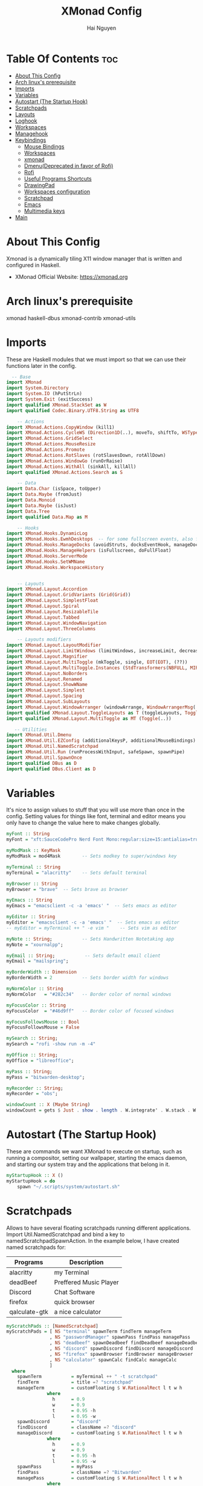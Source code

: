 #+TITLE: XMonad Config
#+AUTHOR: Hai Nguyen
#+PROPERTY: header-args :tangle xmonad.hs
#+STARTUP: overview
* Table Of Contents :toc:
- [[#about-this-config][About This Config]]
- [[#arch-linuxs-prerequisite][Arch linux's prerequisite]]
- [[#imports][Imports]]
- [[#variables][Variables]]
- [[#autostart-the-startup-hook][Autostart (The Startup Hook)]]
- [[#scratchpads][Scratchpads]]
- [[#layouts][Layouts]]
- [[#loghook][Loghook]]
- [[#workspaces][Workspaces]]
- [[#managehook][Managehook]]
- [[#keybindings][Keybindings]]
  - [[#mouse-bindings][Mouse Bindings]]
  - [[#workspaces-1][Workspaces]]
  - [[#xmonad][xmonad]]
  - [[#dmenudeprecated-in-favor-of-rofi][Dmenu(Deprecated in favor of Rofi)]]
  - [[#rofi][Rofi]]
  - [[#useful-programs-shortcuts][Useful Programs Shortcuts]]
  - [[#drawingpad][DrawingPad]]
  - [[#workspaces-configuration][Workspaces configuration]]
  - [[#scratchpad][Scratchpad]]
  - [[#emacs][Emacs]]
  - [[#multimedia-keys][Multimedia keys]]
- [[#main][Main]]

* About This Config
#+CAPTION: XMonad Scrot
#+ATTR_HTML: :alt XMonad Scrot :title XMonad Scrot :align left 

Xmonad is a dynamically tiling X11 window manager that is written and configured in Haskell.
- XMonad Official Website: [[https://xmonad.org][https://xmonad.org]]

* Arch linux's prerequisite
xmonad
haskell-dbus
xmonad-contrib
xmonad-utils
* Imports
These are Haskell modules that we must import so that we can use their functions later in the config.

#+BEGIN_SRC haskell
  -- Base
import XMonad
import System.Directory
import System.IO (hPutStrLn)
import System.Exit (exitSuccess)
import qualified XMonad.StackSet as W
import qualified Codec.Binary.UTF8.String as UTF8

    -- Actions
import XMonad.Actions.CopyWindow (kill1)
import XMonad.Actions.CycleWS (Direction1D(..), moveTo, shiftTo, WSType(..), nextScreen, prevScreen)
import XMonad.Actions.GridSelect
import XMonad.Actions.MouseResize
import XMonad.Actions.Promote
import XMonad.Actions.RotSlaves (rotSlavesDown, rotAllDown)
import XMonad.Actions.WindowGo (runOrRaise)
import XMonad.Actions.WithAll (sinkAll, killAll)
import qualified XMonad.Actions.Search as S

    -- Data
import Data.Char (isSpace, toUpper)
import Data.Maybe (fromJust)
import Data.Monoid
import Data.Maybe (isJust)
import Data.Tree
import qualified Data.Map as M

    -- Hooks
import XMonad.Hooks.DynamicLog
import XMonad.Hooks.EwmhDesktops  -- for some fullscreen events, also for xcomposite in obs.
import XMonad.Hooks.ManageDocks (avoidStruts, docksEventHook, manageDocks, ToggleStruts(..))
import XMonad.Hooks.ManageHelpers (isFullscreen, doFullFloat)
import XMonad.Hooks.ServerMode
import XMonad.Hooks.SetWMName
import XMonad.Hooks.WorkspaceHistory


    -- Layouts
import XMonad.Layout.Accordion
import XMonad.Layout.GridVariants (Grid(Grid))
import XMonad.Layout.SimplestFloat
import XMonad.Layout.Spiral
import XMonad.Layout.ResizableTile
import XMonad.Layout.Tabbed
import XMonad.Layout.WindowNavigation
import XMonad.Layout.ThreeColumns

    -- Layouts modifiers
import XMonad.Layout.LayoutModifier
import XMonad.Layout.LimitWindows (limitWindows, increaseLimit, decreaseLimit)
import XMonad.Layout.Magnifier
import XMonad.Layout.MultiToggle (mkToggle, single, EOT(EOT), (??))
import XMonad.Layout.MultiToggle.Instances (StdTransformers(NBFULL, MIRROR, NOBORDERS))
import XMonad.Layout.NoBorders
import XMonad.Layout.Renamed
import XMonad.Layout.ShowWName
import XMonad.Layout.Simplest
import XMonad.Layout.Spacing
import XMonad.Layout.SubLayouts
import XMonad.Layout.WindowArranger (windowArrange, WindowArrangerMsg(..))
import qualified XMonad.Layout.ToggleLayouts as T (toggleLayouts, ToggleLayout(Toggle))
import qualified XMonad.Layout.MultiToggle as MT (Toggle(..))

   -- Utilities
import XMonad.Util.Dmenu
import XMonad.Util.EZConfig (additionalKeysP, additionalMouseBindings)
import XMonad.Util.NamedScratchpad
import XMonad.Util.Run (runProcessWithInput, safeSpawn, spawnPipe)
import XMonad.Util.SpawnOnce
import qualified DBus as D
import qualified DBus.Client as D
#+END_SRC

* Variables
It's nice to assign values to stuff that you will use more than once in the config. Setting values for things like font, terminal and editor means you only have to change the value here to make changes globally.
#+BEGIN_SRC haskell
myFont :: String
myFont = "xft:SauceCodePro Nerd Font Mono:regular:size=15:antialias=true:hinting=true"

myModMask :: KeyMask
myModMask = mod4Mask        -- Sets modkey to super/windows key

myTerminal :: String
myTerminal = "alacritty"    -- Sets default terminal

myBrowser :: String
myBrowser = "brave"  -- Sets brave as browser

myEmacs :: String
myEmacs = "emacsclient -c -a 'emacs' "  -- Sets emacs as editor

myEditor :: String
myEditor = "emacsclient -c -a 'emacs' "  -- Sets emacs as editor
-- myEditor = myTerminal ++ " -e vim "    -- Sets vim as editor

myNote :: String;           -- Sets Handwritten Notetaking app
myNote = "xournalpp";

myEmail :: String;           -- Sets default email client
myEmail = "mailspring";

myBorderWidth :: Dimension
myBorderWidth = 2           -- Sets border width for windows

myNormColor :: String
myNormColor   = "#282c34"   -- Border color of normal windows

myFocusColor :: String
myFocusColor  = "#46d9ff"   -- Border color of focused windows

myFocusFollowsMouse :: Bool
myFocusFollowsMouse = False

mySearch :: String;
mySearch = "rofi -show run -m -4"

myOffice :: String;
myOffice = "libreoffice";

myPass :: String;
myPass = "bitwarden-desktop";

myRecorder :: String;
myRecorder = "obs";

windowCount :: X (Maybe String)
windowCount = gets $ Just . show . length . W.integrate' . W.stack . W.workspace . W.current . windowset
#+END_SRC

* Autostart (The Startup Hook)

These are commands we want XMonad to execute on startup, such as running a compositor, setting our wallpaper, starting the emacs daemon, and starting our system tray and the applications that belong in it.

#+BEGIN_SRC haskell
myStartupHook :: X ()
myStartupHook = do
    spawn "~/.scripts/system/autostart.sh"
#+END_SRC

* Scratchpads
Allows to have several floating scratchpads running different applications.  Import Util.NamedScratchpad and bind a key to namedScratchpadSpawnAction.  In the example below, I have created named scratchpads for:
|---------------+------------------------|
| Programs      | Description            |
|---------------+------------------------|
| alacritty     | my Terminal            |
| deadBeef      | Preffered Music Player |
| Discord       | Chat Software          |
| firefox       | quick browser          |
| qalculate-gtk | a nice calculator      |
|---------------+------------------------|

#+BEGIN_SRC haskell
myScratchPads :: [NamedScratchpad]
myScratchPads = [ NS "terminal" spawnTerm findTerm manageTerm
                , NS "passwordManager" spawnPass findPass managePass
                , NS "deadbeef" spawnDeadbeef findDeadbeef manageDeadbeef
                , NS "discord" spawnDiscord findDiscord manageDiscord
                , NS "firefox" spawnBrowser findBrowser manageBrowser
                , NS "calculator" spawnCalc findCalc manageCalc
                ]
  where
    spawnTerm           = myTerminal ++ " -t scratchpad"
    findTerm            = title =? "scratchpad"
    manageTerm          = customFloating $ W.RationalRect l t w h
               where
                 h      = 0.9
                 w      = 0.9
                 t      = 0.95 -h
                 l      = 0.95 -w
    spawnDiscord        = "discord"
    findDiscord         = className =? "discord"
    manageDiscord       = customFloating $ W.RationalRect l t w h
               where
                 h      = 0.9
                 w      = 0.9
                 t      = 0.95 -h
                 l      = 0.95 -w
    spawnPass           = myPass
    findPass            = className =? "Bitwarden"
    managePass          = customFloating $ W.RationalRect l t w h
               where
                 h      = 0.9
                 w      = 0.4
                 t      = 0.95 -h
                 l      = 0.98 -w
    spawnBrowser        = "firefox"
    findBrowser         = className =? "firefox"
    manageBrowser       = customFloating $ W.RationalRect l t w h
               where
                 h      = 0.9
                 w      = 0.9
                 t      = 0.95 -h
                 l      = 0.95 -w
    spawnDeadbeef       = "deadbeef"
    findDeadbeef        = className =? "Deadbeef"
    manageDeadbeef      = customFloating $ W.RationalRect l t w h
               where
                 h      = 0.9
                 w      = 0.9
                 t      = 0.95 -h
                 l      = 0.95 -w
    spawnCalc           = "qalculate-gtk"
    findCalc            = className =? "Qalculate-gtk"
    manageCalc          = customFloating $ W.RationalRect l t w h
               where
                 h      = 0.5
                 w      = 0.4
                 t      = 0.75 -h
                 l      = 0.70 -w
#+END_SRC

* Layouts
Defining the layouts that I want to have available.

#+BEGIN_SRC haskell

mySpacing :: Integer -> l a -> XMonad.Layout.LayoutModifier.ModifiedLayout Spacing l a
mySpacing i = spacingRaw False (Border i i i i) True (Border i i i i) True

-- Below is a variation of the above except no borders are applied
-- if fewer than two windows. So a single window has no gaps.
mySpacing' :: Integer -> l a -> XMonad.Layout.LayoutModifier.ModifiedLayout Spacing l a
mySpacing' i = spacingRaw True (Border i i i i) True (Border i i i i) True

-- Defining a bunch of layouts, many that I don't use.
-- limitWindows n sets maximum number of windows displayed for layout.
-- mySpacing n sets the gap size around the windows.
tall     = renamed [Replace "tall"]
           $ windowNavigation
           $ addTabs shrinkText myTabTheme
           $ limitWindows 12
           $ ResizableTall 1 (3/100) (1/2) []
floats   = renamed [Replace "floats"]
           $ windowNavigation
           $ addTabs shrinkText myTabTheme
           $ limitWindows 20 simplestFloat
tabs     = renamed [Replace "tabs"]
           -- I cannot add spacing to this layout because it will
           -- add spacing between window and tabs which looks bad.
           $ tabbed shrinkText myTabTheme

-- setting colors for tabs layout and tabs sublayout.
myTabTheme = def { fontName            = myFont
                 , activeColor         = "#ff2afc"
                 , inactiveColor       = "#1f1147"
                 , activeBorderColor   = "#ff2afc"
                 , inactiveBorderColor = "#1f1147"
                 , activeTextColor     = "#1f1147"
                 , inactiveTextColor   = "#ff2afc"
                 }

-- Theme for showWName which prints current workspace when you change workspaces.
myShowWNameTheme :: SWNConfig
myShowWNameTheme = def
    { swn_font              = "xft:Ubuntu:bold:size=60"
    , swn_fade              = 0.5
    , swn_bgcolor           = "#1c1f24"
    , swn_color             = "#ffffff"
    }

-- The layout hook
myLayoutHook = avoidStruts $ mouseResize $ windowArrange $ T.toggleLayouts floats
               $ mkToggle (NBFULL ?? NOBORDERS ?? EOT) myDefaultLayout
             where
               myDefaultLayout =
                                        tall
                                        ||| noBorders tabs

#+END_SRC

* Loghook
loghook with dbus connection for polybar

#+BEGIN_SRC haskell
myLogHook :: D.Client -> PP
myLogHook dbus = def { ppOutput = dbusOutput dbus
                       }
dbusOutput :: D.Client -> String -> IO ()
dbusOutput dbus str = do
    let signal = (D.signal objectPath interfaceName memberName) {
            D.signalBody = [D.toVariant $ UTF8.decodeString str]
        }
    D.emit dbus signal
  where
    objectPath = D.objectPath_ "/org/xmonad/Log"
    interfaceName = D.interfaceName_ "org.xmonad.Log"
    memberName = D.memberName_ "Update"
#+END_SRC

* Workspaces

#+begin_src haskell
-- myWorkspaces = [" 1 ", " 2 ", " 3 ", " 4 ", " 5 ", " 6 ", " 7 ", " 8 ", " 9 "]
myWorkspaces = ["dev", "sys", "note", "www", "doc", "mail", "chat", "media", "misc", "NSP"]
-- clickable ws = "<action=xdotool key super+"++show i++">"++ws++"</action>"
--     where i = fromJust $ M.lookup ws myWorkspaceIndices #+END_SRC

#+END_SRC
#+RESULTS:
: <interactive>:14:5-9: error: parse error on input ‘where’

* Managehook
Sets some rules for certain programs. Examples include forcing certain programs to always float, or to always appear on a certain workspace.  Forcing programs to a certain workspace with a doShift requires xdotool if you are using clickable workspaces. You need the className or title of the program. Use xprop to get this info.
#+BEGIN_SRC haskell
myManageHook :: XMonad.Query (Data.Monoid.Endo WindowSet)
myManageHook = composeAll
     -- 'doFloat' forces a window to float.  Useful for dialog boxes and such.
     -- using 'doShift ( myWorkspaces !! 7)' sends program to workspace 8!
     -- I'm doing it this way because otherwise I would have to write out the full
     -- name of my workspaces and the names would be very long if using clickable workspaces.
     [ className =? "confirm"                   --> doFloat
     , className =? "file_progress"             --> doFloat
     , className =? "dialog"                    --> doFloat
     , className =? "download"                  --> doFloat
     , className =? "error"                     --> doFloat
     , className =? "Gimp"                      --> doFloat
     , className =? "notification"              --> doFloat
     , className =? "pinentry-gtk-2"            --> doFloat
     , className =? "splash"                    --> doFloat
     , className =? "toolbar"                   --> doFloat
     , title =? "Oracle VM VirtualBox Manager"  --> doFloat
     , title =? "Messenger Call - Brave"        --> doShift ( myWorkspaces !! 6 )
     , className =? "zoom"                      --> doShift ( myWorkspaces !! 6 )
     , className =? "qutebrowser"               --> doShift ( myWorkspaces !! 3 )
     , className =? "Brave-browser"             --> doShift ( myWorkspaces !! 3 )
     , className =? "Mail"                      --> doShift ( myWorkspaces !! 5 )
     , className =? "Thunderbird"               --> doShift ( myWorkspaces !! 5 )
     , className =? "Mailspring"                --> doShift ( myWorkspaces !! 5 )
     , className =? "Gcr-prompter"              --> doShift ( myWorkspaces !! 5 ) -- mailspring's gnome keyring's password prompt
     , className =? "mpv"                       --> doShift ( myWorkspaces !! 7 )
     , className =? "Gimp"                      --> doShift ( myWorkspaces !! 2 )
     , className =? "Write"                     --> doShift ( myWorkspaces !! 2 )
     , className =? "Xournalpp"                     --> doShift ( myWorkspaces !! 2 )
     , className =? "VirtualBox Manager" --> doShift  ( myWorkspaces !! 9 )
     , (className =? "firefox" <&&> resource =? "Dialog") --> doFloat  -- Float Firefox Dialog
     , isFullscreen -->  doFullFloat
     ] <+> namedScratchpadManageHook myScratchPads
#+END_SRC

* Keybindings
I am using the Xmonad.Util.EZConfig module which allows keybindings to be written in simpler, emacs-like format.  The Super/Windows key is 'M' (the     modkey).  The ALT key is 'M1'.  SHIFT is 'S' and CTR is 'C'.
** Mouse Bindings
#+begin_src haskell

myMouseBindings =

    -- mod-button1, Set the window to floating mode and move by dragging
    [ ((mod4Mask, button1), (\w -> focus w >> mouseMoveWindow w >> windows W.shiftMaster))

    -- mod-button2, Raise the window to the top of the stack
    , ((mod4Mask, button2), (\w -> focus w >> windows W.shiftMaster))

    -- mod-button3, Set the window to floating mode and resize by dragging
    , ((mod4Mask, button3), (\w -> focus w >> mouseResizeWindow w >> windows W.shiftMaster))

    --wacom
    , ((0, 16), (\w -> spawn "wacom-main"))
    , ((0, 15), (\w -> spawn "wacom-side"))

    ]
#+end_src

** Workspaces
#+begin_src haskell

myWorkspaceKeys conf@(XConfig {XMonad.modMask = modMask}) = M.fromList $

  [((m .|. modMask, k), windows $ f i)

  --Keyboard layouts
  --qwerty users use this line
   | (i, k) <- zip (XMonad.workspaces conf) [xK_1,xK_2,xK_3,xK_4,xK_5,xK_6,xK_7,xK_8,xK_9,xK_0,xK_F13]

  --French Azerty users use this line
  -- | (i, k) <- zip (XMonad.workspaces conf) [xK_ampersand, xK_eacute, xK_quotedbl, xK_apostrophe, xK_parenleft, xK_minus, xK_egrave, xK_underscore, xK_ccedilla , xK_agrave]

  --Belgian Azerty users use this line
  -- | (i, k) <- zip (XMonad.workspaces conf) [xK_ampersand, xK_eacute, xK_quotedbl, xK_apostrophe, xK_parenleft, xK_section, xK_egrave, xK_exclam, xK_ccedilla, xK_agrave]

      , (f, m) <- [(W.greedyView, 0), (W.shift, shiftMask)
      , (\i -> W.greedyView i . W.shift i, shiftMask)]]

   ++
  -- ctrl-{w,e,r}, Switch to physical/Xinerama screens 1, 2, or 3
  -- ctrl-shift-{w,e,r}, Move client to screen 1, 2, or 3
  [((m .|. modMask, key), screenWorkspace sc >>= flip whenJust (windows . f))
      | (key, sc) <- zip [xK_w, xK_e] [0..]
      , (f, m) <- [(W.view, 0), (W.shift, shiftMask)]]
#+end_src

#+RESULTS:
: <interactive>:48:7: error: parse error on input ‘,’

** xmonad

#+BEGIN_SRC haskell
myKeys :: [(String, X ())]
myKeys =
    -- Xmonad
        [
          ("M1-r", spawn "xmonad --recompile")  -- Recompiles xmonad
        , ("M-S-r", spawn "xmonad --restart")    -- Restarts xmonad
        , ("M1-<F4>", spawn "arcolinux-logout")    -- Restarts xmonad
#+END_SRC

** Dmenu(Deprecated in favor of Rofi)
** Rofi

#+BEGIN_SRC haskell
-- Run Prompt
    , ("M-S-<Return>", spawn mySearch) -- rofi
    , ("M-p p", spawn "~/.scripts/rofi/display")   -- display changing scripts
    , ("M-p a", spawn "~/.scripts/rofi/soundcard-choose")   -- choose default sink/source for audio
    , ("M-p e", spawn "rofi -show emoji")  -- insert emoji
    , ("M-p m", spawn "~/.scripts/rofi/rofi-music/music.sh")   -- choose music using mpd with mpc
    , ("M-p b", spawn "~/.scripts/rofi/bluetooth")   -- using bluetoothcli scripts
    , ("M-p w", spawn "~/.scripts/rofi/wifi")   --  connect network through nmcli scripts
    , ("M-p t", spawn "~/.scripts/rofi/wacom")   --  configure drawing tablet
#+END_SRC

*** search 
a search script based on qutebrowser to use on any browser

#+BEGIN_SRC haskell
-- Run Prompt
    , ("M-o y", spawn "~/.scripts/rofi/rofi-youtube/rofi-youtube")   --  search youtube
    , ("M-o o", spawn "~/.scripts/rofi/rofi-search/search search")   --  search the web using rofi
    , ("M-o m", spawn "~/.scripts/rofi//rofi-search/search quickmark")   --  add quickmark to rofi
#+END_SRC

** Useful Programs Shortcuts

#+BEGIN_SRC haskell
    -- Useful programs to have a keybinding for launch
        , ("M-<Return>", spawn myTerminal)
        , ("C-M1-w", spawn myBrowser)
        , ("C-M1-e", spawn myEditor)
        , ("C-M1-r", spawn myRecorder)
        , ("C-M1-n", spawn myNote)
        , ("C-M1-m", spawn myEmail)
        , ("C-M1-o", spawn myOffice)
#+END_SRC

** DrawingPad

#+BEGIN_SRC haskell
    -- Useful programs to have a keybinding for launch
        , ("C-<F11>", spawn "wacom-main")
        , ("C-<F12>", spawn "wacom-side")
#+END_SRC

** Workspaces configuration

#+BEGIN_SRC haskell
--Toggle Polybar
	    , ("M-y", spawn $ "polybar-msg cmd toggle")

-- Kill windows
	    , ("M-S-q", kill1)     -- Kill the currently focused client

-- Workspaces
	    , ("M-.", nextScreen)  -- Switch focus to next monitor
	    , ("M-,", prevScreen)  -- Switch focus to prev monitor
	    , ("M-S-<KP_Add>", shiftTo Next nonNSP >> moveTo Next nonNSP)       -- Shifts focused window to next ws
	    , ("M-S-<KP_Subtract>", shiftTo Prev nonNSP >> moveTo Prev nonNSP)  -- Shifts focused window to prev ws

-- Floating windows
	    , ("M-t", withFocused $ windows . W.sink)  -- Push floating window back to tile
	    , ("M-S-t", sinkAll)                       -- Push ALL floating windows to tile

-- Increase/decrease spacing (gaps)
	    , ("C-M1-j", decWindowSpacing 4)         -- Decrease window spacing
	    , ("C-M1-k", incWindowSpacing 4)         -- Increase window spacing
	    , ("C-M1-h", decScreenSpacing 4)         -- Decrease screen spacing
	    , ("C-M1-l", incScreenSpacing 4)         -- Increase screen spacing

-- Windows navigation
	    , ("M-m", windows W.focusMaster)  -- Move focus to the master window
	    , ("M-j", windows W.focusDown)    -- Move focus to the next window
	    , ("M-k", windows W.focusUp)      -- Move focus to the prev window
	    , ("M-S-m", windows W.swapMaster) -- Swap the focused window and the master window
	    , ("M-S-j", windows W.swapDown)   -- Swap focused window with next window
	    , ("M-S-k", windows W.swapUp)     -- Swap focused window with prev window
	    , ("M-<Backspace>", promote)      -- Moves focused window to master, others maintain order
	    , ("M-S-<Tab>", rotSlavesDown)    -- Rotate all windows except master and keep focus in place
	    , ("M-C-<Tab>", rotAllDown)       -- Rotate all the windows in the current stack

-- Layouts
	    , ("M-<Tab>", sendMessage NextLayout)           -- Switch to next layout
	    , ("M-<space>", sendMessage NextLayout)           -- Switch to next layout
	    , ("M-f", sendMessage (MT.Toggle NBFULL) >> sendMessage ToggleStruts) -- Toggles noborder/full

-- Increase/decrease windows in the master pane or the stack
	    , ("M-S-<Up>", sendMessage (IncMasterN 1))      -- Increase # of clients master pane
	    , ("M-S-<Down>", sendMessage (IncMasterN (-1))) -- Decrease # of clients master pane
	    , ("M-C-<Up>", increaseLimit)                   -- Increase # of windows
	    , ("M-C-<Down>", decreaseLimit)                 -- Decrease # of windows

-- Window resizing
	    , ("M-M1-h", sendMessage Shrink)                   -- Shrink horiz window width
	    , ("M-M1-l", sendMessage Expand)                   -- Expand horiz window width
	    , ("M-M1-j", sendMessage MirrorShrink)          -- Shrink vert window width
	    , ("M-M1-k", sendMessage MirrorExpand)          -- Expand vert window width

-- Sublayouts
-- This is used to push windows to tabbed sublayouts, or pull them out of it.
	    , ("M-C-h", sendMessage $ pullGroup L)
	    , ("M-C-l", sendMessage $ pullGroup R)
	    , ("M-C-k", sendMessage $ pullGroup U)
	    , ("M-C-j", sendMessage $ pullGroup D)
	    , ("M-C-m", withFocused (sendMessage . MergeAll))
-- , ("M-C-u", withFocused (sendMessage . UnMerge))
	    , ("M-C-/", withFocused (sendMessage . UnMergeAll))
	    , ("M-C-.", onGroup W.focusUp')    -- Switch focus to next tab
	    , ("M-C-,", onGroup W.focusDown')  -- Switch focus to prev tab
#+END_SRC

** Scratchpad

#+BEGIN_SRC haskell
    -- Scratchpads
    -- Toggle show/hide these programs.  They run on a hidden workspace.
    -- When you toggle them to show, it brings them to your current workspace.
    -- Toggle them to hide and it sends them back to hidden workspace (NSP).
        , ("C-s t", namedScratchpadAction myScratchPads "terminal")
        , ("C-s d", namedScratchpadAction myScratchPads "discord")
        , ("C-s p", namedScratchpadAction myScratchPads "passwordManager")
        , ("C-s b", namedScratchpadAction myScratchPads "firefox")
        , ("C-s m", namedScratchpadAction myScratchPads "deadbeef")
        , ("C-s c", namedScratchpadAction myScratchPads "calculator")

    -- Controls for deadbeef music player (SUPER-u followed by a key)
        , ("M-u p", spawn "deadbeef --play-pause")
        , ("M-u l", spawn "deadbeef --next")
        , ("M-u h", spawn "deadbeef --prev")
#+END_SRC

** Emacs

#+BEGIN_SRC haskell
    -- Emacs (CTRL-e followed by a key)
        , ("C-e e", spawn "emacsclient --eval '(emacs-everywhere)'")    -- emacs everywhere
        , ("C-e b", spawn (myEmacs ++ ("--eval '(ibuffer)'")))          -- list buffers
        , ("C-e d", spawn (myEmacs ++ ("--eval '(dired nil)'")))        -- dired
        , ("C-e s", spawn (myEmacs ++ ("--eval '(eshell)'")))           -- eshell
#+END_SRC

** Multimedia keys

#+BEGIN_SRC haskell
    -- Multimedia Keys
       , ("<XF86AudioPlay>", spawn "playerctl play-pause")
        , ("M-S-/", spawn "playerctl play-pause")
        , ("<XF86AudioPrev>", spawn "playerctl previous")
        , ("M-S-,", spawn "playerctl previous")
        , ("<XF86AudioNext>", spawn "playerctl next")
        , ("M-S-.", spawn "playerctl next")
        , ("<XF86AudioMute>", spawn "~/.scripts/system/pavolume.sh --togmute")
        , ("<XF86AudioLowerVolume>", spawn "~/.scripts/system/pavolume.sh --down")
        , ("<XF86AudioRaiseVolume>", spawn "~/.scripts/system/pavolume.sh --up")
        , ("<XF86MonBrightnessUp>", spawn "lux -a 3%")
        , ("<XF86MonBrightnessDown>", spawn "lux -s 3%")
        , ("<XF86TouchpadToggle>", spawn "$HOME/.scripts/system/touchpad-toggle")
        , ("<Print>", spawn "~/.scripts/system/print-screen -c")
        , ("C-<Print>", spawn "~/.scripts/system/print-screen -w")
        , ("C-S-<Print>", spawn "~/.scripts/system/print-screen -a")
        ]
    -- The following lines are needed for named scratchpads.
          where nonNSP          = WSIs (return (\ws -> W.tag ws /= "NSP"))
                nonEmptyNonNSP  = WSIs (return (\ws -> isJust (W.stack ws) && W.tag ws /= "NSP"))
#+END_SRC

* Main
This is the "main" of XMonad. This where everything in our configs comes together and works.

#+BEGIN_SRC haskell
main :: IO ()
main = do
    dbus <- D.connectSession
    -- Request access to the DBus name
    _ <- D.requestName dbus (D.busName_ "org.xmonad.Log")
        [D.nameAllowReplacement, D.nameReplaceExisting, D.nameDoNotQueue]
    -- the xmonad, ya know...what the WM is named after!
    xmonad $ ewmh def
        { manageHook            = myManageHook <+> manageDocks
        , handleEventHook       = docksEventHook
                               -- Uncomment this line to enable works perfect on SINGLE monitor systems. On multi-monitor systems,
                               -- it adds a border around the window if screen does not have focus. So, my solution
                               -- is to use a keybinding to toggle fullscreen noborders instead.  (M-<Space>)
                               -- <+> fullscreenEventHook
        , modMask               = myModMask
        , terminal              = myTerminal
        , startupHook           = myStartupHook
        , layoutHook            = showWName' myShowWNameTheme $ myLayoutHook
        , logHook               = dynamicLogWithPP (myLogHook dbus)
        , focusFollowsMouse     = myFocusFollowsMouse
        , workspaces            = myWorkspaces
        , keys                  = myWorkspaceKeys
        , borderWidth           = myBorderWidth
        , normalBorderColor     = myNormColor
        , focusedBorderColor    = myFocusColor
        } `additionalKeysP` myKeys
        `additionalMouseBindings` myMouseBindings
#+END_SRC
